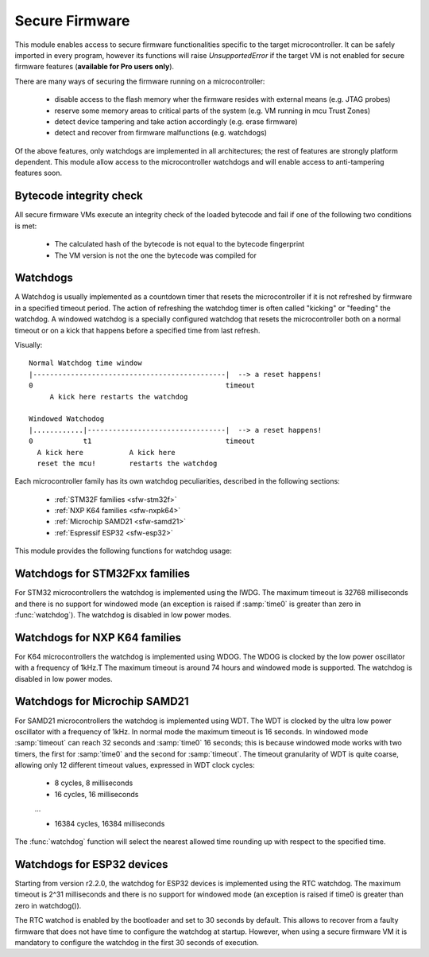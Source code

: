 .. module:: sfw

***************
Secure Firmware
***************

This module enables access to secure firmware functionalities specific to the target microcontroller.
It can be safely imported in every program, however its functions will raise `UnsupportedError` if the target VM is not enabled
for secure firmware features (**available for Pro users only**).

There are many ways of securing the firmware running on a microcontroller:

    * disable access to the flash memory wher the firmware resides with external means (e.g. JTAG probes)
    * reserve some memory areas to critical parts of the system (e.g. VM running in mcu Trust Zones)
    * detect device tampering and take action accordingly (e.g. erase firmware)
    * detect and recover from firmware malfunctions (e.g. watchdogs)

Of the above features, only watchdogs are implemented in all architectures; the rest of features are strongly platform dependent.
This module allow access to the microcontroller watchdogs and will enable access to anti-tampering features soon. 

Bytecode integrity check
------------------------

All secure firmware VMs execute an integrity check of the loaded bytecode and fail if one of the following two conditions is met:

    * The calculated hash of the bytecode is not equal to the bytecode fingerprint
    * The VM version is not the one the bytecode was compiled for


Watchdogs
---------

A Watchdog is usually implemented as a countdown timer that resets the microcontroller if it is not refreshed by firmware in a specified timeout period.
The action of refreshing the watchdog timer is often called "kicking" or "feeding" the watchdog. A windowed watchdog is a specially configured watchdog that resets the microcontroller
both on a normal timeout or on a kick that happens before a specified time from last refresh.

Visually: ::

    Normal Watchdog time window
    |----------------------------------------------|  --> a reset happens!
    0                                              timeout 
         A kick here restarts the watchdog

    Windowed Watchodog
    |............|---------------------------------|  --> a reset happens!
    0            t1                                timeout
      A kick here           A kick here
      reset the mcu!        restarts the watchdog

Each microcontroller family has its own watchdog peculiarities, described in the following sections:

    * :ref:`STM32F families <sfw-stm32f>`
    * :ref:`NXP K64 families <sfw-nxpk64>`
    * :ref:`Microchip SAMD21 <sfw-samd21>`
    * :ref:`Espressif ESP32 <sfw-esp32>`


This module provides the following functions for watchdog usage:


.. function:: watchdog(time0, timeout)

    Enable the watchdog. If :samp:`time0` is zero, the watchdog is configured in normal mode; if it is greater than zero, the watchdog is configured in windowed mode (if supported) in such a way that a kick in the first :samp:`time0` milliseconds resets the device. 
    :samp:`timeout` configures the number of milliseconds the whole watchdog window lasts. Once started, the watchdog CAN'T be stopped!

.. function:: kick()

    Refresh the watchdog, resetting its time window.

.. function:: watchdog_triggered()

    Return ``True`` if the microcontroller has been reset by the watchdog, ``False`` otherwise.



.. _sfw-stm32f:

Watchdogs for STM32Fxx families
-------------------------------

For STM32 microcontrollers the watchdog is implemented using the IWDG. The maximum timeout is 32768 milliseconds and there is no support for windowed mode (an exception is raised if :samp:`time0` is greater than zero in :func:`watchdog`).
The watchdog is disabled in low power modes.

.. _sfw-nxpk64:

Watchdogs for NXP K64 families
------------------------------

For K64 microcontrollers the watchdog is implemented using WDOG. The WDOG is clocked by the low power oscillator with a frequency of 1kHz.T The maximum timeout is around 74 hours and windowed mode is supported.
The watchdog is disabled in low power modes.

.. _sfw-samd21:

Watchdogs for Microchip SAMD21
------------------------------

For SAMD21 microcontrollers the watchdog is implemented using WDT. The WDT is clocked by the ultra low power oscillator with a frequency of 1kHz. In normal mode the maximum timeout is 16 seconds. In windowed mode :samp:`timeout` can reach 32 seconds and :samp:`time0` 16 seconds; this is because windowed mode works with two timers, the first for :samp:`time0` and the second for :samp:`timeout`.
The timeout granularity of WDT is quite coarse, allowing only 12 different timeout values, expressed in WDT clock cycles:

    * 8 cycles, 8 milliseconds
    * 16 cycles, 16 milliseconds

    ...
    
    * 16384 cycles, 16384 milliseconds

The :func:`watchdog` function will select the nearest allowed time rounding up with respect to the specified time.

.. _sfw-esp32:

Watchdogs for ESP32 devices
---------------------------

Starting from version r2.2.0, the watchdog for ESP32 devices is implemented using the RTC watchdog. The maximum timeout is 2^31 milliseconds and there is no support for windowed mode (an exception is raised if time0 is greater than zero in watchdog()). 

The RTC watchod is enabled by the bootloader and set to 30 seconds by default. This allows to recover from a faulty firmware that does not have time to configure
the watchdog at startup. However, when using a secure firmware VM it is mandatory to configure the watchdog in the first 30 seconds of execution.

    
